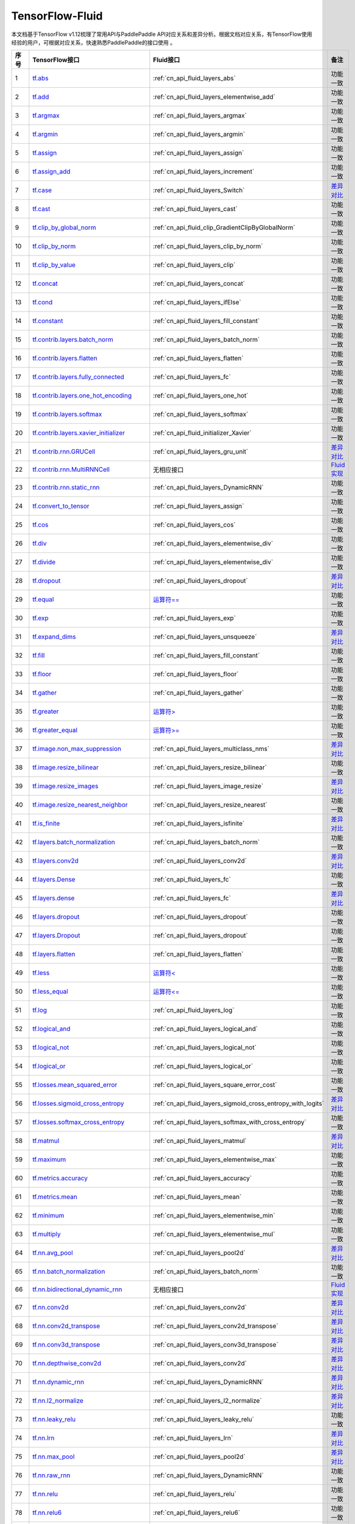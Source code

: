 .. _TensorFlow-FLuid:

#################
TensorFlow-Fluid
#################

本文档基于TensorFlow v1.12梳理了常用API与PaddlePaddle API对应关系和差异分析。根据文档对应关系，有TensorFlow使用经验的用户，可根据对应关系，快速熟悉PaddlePaddle的接口使用 。 

..  csv-table:: 
    :header: "序号", "TensorFlow接口", "Fluid接口", "备注"
    :widths: 1, 8, 8, 3

    "1", "`tf.abs <https://www.tensorflow.org/api_docs/python/tf/abs>`_", ":ref:`cn_api_fluid_layers_abs`", "功能一致"
    "2", "`tf.add <https://www.tensorflow.org/api_docs/python/tf/add>`_", ":ref:`cn_api_fluid_layers_elementwise_add`", "功能一致"
    "3", "`tf.argmax <https://www.tensorflow.org/api_docs/python/tf/argmax>`_", ":ref:`cn_api_fluid_layers_argmax`", "功能一致"
    "4", "`tf.argmin <https://www.tensorflow.org/api_docs/python/tf/argmin>`_", ":ref:`cn_api_fluid_layers_argmin`", "功能一致"
    "5", "`tf.assign <https://www.tensorflow.org/api_docs/python/tf/assign>`_", ":ref:`cn_api_fluid_layers_assign`", "功能一致"
    "6", "`tf.assign_add <https://www.tensorflow.org/api_docs/python/tf/assign_add>`_", ":ref:`cn_api_fluid_layers_increment`", "功能一致"
    "7", "`tf.case <https://www.tensorflow.org/api_docs/python/tf/case>`_", ":ref:`cn_api_fluid_layers_Switch`", "`差异对比 <https://github.com/PaddlePaddle/X2Paddle/blob/master/tensorflow2fluid/doc/tf.case.md>`_"
    "8", "`tf.cast <https://www.tensorflow.org/api_docs/python/tf/cast>`_", ":ref:`cn_api_fluid_layers_cast`", "功能一致"
    "9", "`tf.clip_by_global_norm <https://www.tensorflow.org/api_docs/python/tf/clip_by_global_norm>`_", ":ref:`cn_api_fluid_clip_GradientClipByGlobalNorm`", "功能一致"
    "10", "`tf.clip_by_norm <https://www.tensorflow.org/api_docs/python/tf/clip_by_norm>`_", ":ref:`cn_api_fluid_layers_clip_by_norm`", "功能一致"
    "11", "`tf.clip_by_value <https://www.tensorflow.org/api_docs/python/tf/clip_by_value>`_", ":ref:`cn_api_fluid_layers_clip`", "功能一致"
    "12", "`tf.concat <https://www.tensorflow.org/api_docs/python/tf/concat>`_", ":ref:`cn_api_fluid_layers_concat`", "功能一致"
    "13", "`tf.cond <https://www.tensorflow.org/api_docs/python/tf/cond>`_", ":ref:`cn_api_fluid_layers_ifElse`", "功能一致"
    "14", "`tf.constant <https://www.tensorflow.org/api_docs/python/tf/constant>`_", ":ref:`cn_api_fluid_layers_fill_constant`", "功能一致"
    "15", "`tf.contrib.layers.batch_norm <https://www.tensorflow.org/api_docs/python/tf/contrib/layers/batch_norm>`_", ":ref:`cn_api_fluid_layers_batch_norm`", "功能一致"
    "16", "`tf.contrib.layers.flatten <https://www.tensorflow.org/api_docs/python/tf/contrib/layers/flatten>`_", ":ref:`cn_api_fluid_layers_flatten`", "功能一致"
    "17", "`tf.contrib.layers.fully_connected <https://www.tensorflow.org/api_docs/python/tf/contrib/layers/fully_connected>`_", ":ref:`cn_api_fluid_layers_fc`", "功能一致"
    "18", "`tf.contrib.layers.one_hot_encoding <https://www.tensorflow.org/api_docs/python/tf/contrib/layers/one_hot_encoding>`_", ":ref:`cn_api_fluid_layers_one_hot`", "功能一致"
    "19", "`tf.contrib.layers.softmax <https://www.tensorflow.org/api_docs/python/tf/contrib/layers/softmax>`_", ":ref:`cn_api_fluid_layers_softmax`", "功能一致"
    "20", "`tf.contrib.layers.xavier_initializer <https://www.tensorflow.org/api_docs/python/tf/contrib/layers/xavier_initializer>`_", ":ref:`cn_api_fluid_initializer_Xavier`", "功能一致"
    "21", "`tf.contrib.rnn.GRUCell <https://www.tensorflow.org/api_docs/python/tf/contrib/rnn/GRUCell>`_", ":ref:`cn_api_fluid_layers_gru_unit`", "`差异对比 <https://github.com/PaddlePaddle/X2Paddle/blob/master/tensorflow2fluid/doc/tf.contrib.rnn.GRUCell.md>`_"
    "22", "`tf.contrib.rnn.MultiRNNCell <https://www.tensorflow.org/api_docs/python/tf/contrib/rnn/MultiRNNCell>`_", "无相应接口", "`Fluid实现 <https://github.com/PaddlePaddle/X2Paddle/blob/master/tensorflow2fluid/doc/tf.nn.rnn_cell.MultiRNNCell.md>`_"
    "23", "`tf.contrib.rnn.static_rnn <https://www.tensorflow.org/api_docs/python/tf/contrib/rnn/static_rnn>`_", ":ref:`cn_api_fluid_layers_DynamicRNN`", "功能一致"
    "24", "`tf.convert_to_tensor <https://www.tensorflow.org/api_docs/python/tf/convert_to_tensor>`_", ":ref:`cn_api_fluid_layers_assign`", "功能一致"
    "25", "`tf.cos <https://www.tensorflow.org/api_docs/python/tf/cos>`_", ":ref:`cn_api_fluid_layers_cos`", "功能一致"
    "26", "`tf.div <https://www.tensorflow.org/api_docs/python/tf/div>`_", ":ref:`cn_api_fluid_layers_elementwise_div`", "功能一致"
    "27", "`tf.divide <https://www.tensorflow.org/api_docs/python/tf/divide>`_", ":ref:`cn_api_fluid_layers_elementwise_div`", "功能一致"
    "28", "`tf.dropout <https://www.tensorflow.org/api_docs/python/tf/dropout>`_", ":ref:`cn_api_fluid_layers_dropout`", "`差异对比 <https://github.com/PaddlePaddle/X2Paddle/blob/master/tensorflow2fluid/doc/tf.nn.dropout.md>`_"
    "29", "`tf.equal <https://www.tensorflow.org/api_docs/python/tf/equal>`_", "`运算符== <https://github.com/PaddlePaddle/X2Paddle/blob/doc/tensorflow2fluid/doc/compare_op.md>`_", "功能一致"
    "30", "`tf.exp <https://www.tensorflow.org/api_docs/python/tf/exp>`_", ":ref:`cn_api_fluid_layers_exp`", "功能一致"
    "31", "`tf.expand_dims <https://www.tensorflow.org/api_docs/python/tf/expand_dims>`_", ":ref:`cn_api_fluid_layers_unsqueeze`", "`差异对比 <https://github.com/PaddlePaddle/X2Paddle/blob/master/tensorflow2fluid/doc/tf.expand_dims.md>`_"
    "32", "`tf.fill <https://www.tensorflow.org/api_docs/python/tf/fill>`_", ":ref:`cn_api_fluid_layers_fill_constant`", "功能一致"
    "33", "`tf.floor <https://www.tensorflow.org/api_docs/python/tf/floor>`_", ":ref:`cn_api_fluid_layers_floor`", "功能一致"
    "34", "`tf.gather <https://www.tensorflow.org/api_docs/python/tf/gather>`_", ":ref:`cn_api_fluid_layers_gather`", "功能一致"
    "35", "`tf.greater <https://www.tensorflow.org/api_docs/python/tf/greater>`_", "`运算符> <https://github.com/PaddlePaddle/X2Paddle/blob/doc/tensorflow2fluid/doc/compare_op.md>`_", "功能一致"
    "36", "`tf.greater_equal <https://www.tensorflow.org/api_docs/python/tf/greater_equal>`_", "`运算符>= <https://github.com/PaddlePaddle/X2Paddle/blob/doc/tensorflow2fluid/doc/compare_op.md>`_", "功能一致"
    "37", "`tf.image.non_max_suppression <https://www.tensorflow.org/api_docs/python/tf/image/non_max_suppression>`_", ":ref:`cn_api_fluid_layers_multiclass_nms`", "`差异对比 <https://github.com/PaddlePaddle/X2Paddle/blob/master/tensorflow2fluid/doc/tf.image.non_max_suppression.md>`_"
    "38", "`tf.image.resize_bilinear <https://www.tensorflow.org/api_docs/python/tf/image/resize_bilinear>`_", ":ref:`cn_api_fluid_layers_resize_bilinear`", "功能一致"
    "39", "`tf.image.resize_images <https://www.tensorflow.org/api_docs/python/tf/image/resize_images>`_", ":ref:`cn_api_fluid_layers_image_resize`", "`差异对比 <https://github.com/PaddlePaddle/X2Paddle/blob/master/tensorflow2fluid/doc/tf.image.resize_images.md>`_"
    "40", "`tf.image.resize_nearest_neighbor <https://www.tensorflow.org/api_docs/python/tf/image/resize_nearest_neighbor>`_", ":ref:`cn_api_fluid_layers_resize_nearest`", "功能一致"
    "41", "`tf.is_finite <https://www.tensorflow.org/api_docs/python/tf/is_finite>`_", ":ref:`cn_api_fluid_layers_isfinite`", "`差异对比 <https://github.com/PaddlePaddle/X2Paddle/blob/master/tensorflow2fluid/doc/tf.math.is_finite.md>`_"
    "42", "`tf.layers.batch_normalization <https://www.tensorflow.org/api_docs/python/tf/layers/batch_normalization>`_", ":ref:`cn_api_fluid_layers_batch_norm`", "功能一致"
    "43", "`tf.layers.conv2d <https://www.tensorflow.org/api_docs/python/tf/layers/conv2d>`_", ":ref:`cn_api_fluid_layers_conv2d`", "`差异对比 <https://github.com/PaddlePaddle/X2Paddle/blob/master/tensorflow2fluid/doc/tf.layers.conv2d.md>`_"
    "44", "`tf.layers.Dense <https://www.tensorflow.org/api_docs/python/tf/layers/Dense>`_", ":ref:`cn_api_fluid_layers_fc`", "功能一致"
    "45", "`tf.layers.dense <https://www.tensorflow.org/api_docs/python/tf/layers/dense>`_", ":ref:`cn_api_fluid_layers_fc`", "`差异对比 <https://github.com/PaddlePaddle/X2Paddle/blob/master/tensorflow2fluid/doc/tf.layers.dense.md>`_"
    "46", "`tf.layers.dropout <https://www.tensorflow.org/api_docs/python/tf/layers/dropout>`_", ":ref:`cn_api_fluid_layers_dropout`", "功能一致"
    "47", "`tf.layers.Dropout <https://www.tensorflow.org/api_docs/python/tf/layers/Dropout>`_", ":ref:`cn_api_fluid_layers_dropout`", "功能一致"
    "48", "`tf.layers.flatten <https://www.tensorflow.org/api_docs/python/tf/layers/flatten>`_", ":ref:`cn_api_fluid_layers_flatten`", "功能一致"
    "49", "`tf.less <https://www.tensorflow.org/api_docs/python/tf/less>`_", "`运算符< <https://github.com/PaddlePaddle/X2Paddle/blob/doc/tensorflow2fluid/doc/compare_op.md>`_", "功能一致"
    "50", "`tf.less_equal <https://www.tensorflow.org/api_docs/python/tf/less_equal>`_", "`运算符<= <https://github.com/PaddlePaddle/X2Paddle/blob/doc/tensorflow2fluid/doc/compare_op.md>`_", "功能一致"
    "51", "`tf.log <https://www.tensorflow.org/api_docs/python/tf/log>`_", ":ref:`cn_api_fluid_layers_log`", "功能一致"
    "52", "`tf.logical_and <https://www.tensorflow.org/api_docs/python/tf/logical_and>`_", ":ref:`cn_api_fluid_layers_logical_and`", "功能一致"
    "53", "`tf.logical_not <https://www.tensorflow.org/api_docs/python/tf/logical_not>`_", ":ref:`cn_api_fluid_layers_logical_not`", "功能一致"
    "54", "`tf.logical_or <https://www.tensorflow.org/api_docs/python/tf/logical_or>`_", ":ref:`cn_api_fluid_layers_logical_or`", "功能一致"
    "55", "`tf.losses.mean_squared_error <https://www.tensorflow.org/api_docs/python/tf/losses/mean_squared_error>`_", ":ref:`cn_api_fluid_layers_square_error_cost`", "功能一致"
    "56", "`tf.losses.sigmoid_cross_entropy <https://www.tensorflow.org/api_docs/python/tf/losses/sigmoid_cross_entropy>`_", ":ref:`cn_api_fluid_layers_sigmoid_cross_entropy_with_logits`", "`差异对比 <https://github.com/PaddlePaddle/X2Paddle/blob/master/tensorflow2fluid/doc/tf.losses.sigmoid_cross_entropy.md>`_"
    "57", "`tf.losses.softmax_cross_entropy <https://www.tensorflow.org/api_docs/python/tf/losses/softmax_cross_entropy>`_", ":ref:`cn_api_fluid_layers_softmax_with_cross_entropy`", "功能一致"
    "58", "`tf.matmul <https://www.tensorflow.org/api_docs/python/tf/matmul>`_", ":ref:`cn_api_fluid_layers_matmul`", "`差异对比 <https://github.com/PaddlePaddle/X2Paddle/blob/master/tensorflow2fluid/doc/tf.matmul.md>`_"
    "59", "`tf.maximum <https://www.tensorflow.org/api_docs/python/tf/maximum>`_", ":ref:`cn_api_fluid_layers_elementwise_max`", "功能一致"
    "60", "`tf.metrics.accuracy <https://www.tensorflow.org/api_docs/python/tf/metrics/accuracy>`_", ":ref:`cn_api_fluid_layers_accuracy`", "功能一致"
    "61", "`tf.metrics.mean <https://www.tensorflow.org/api_docs/python/tf/metrics/mean>`_", ":ref:`cn_api_fluid_layers_mean`", "功能一致"
    "62", "`tf.minimum <https://www.tensorflow.org/api_docs/python/tf/minimum>`_", ":ref:`cn_api_fluid_layers_elementwise_min`", "功能一致"
    "63", "`tf.multiply <https://www.tensorflow.org/api_docs/python/tf/multiply>`_", ":ref:`cn_api_fluid_layers_elementwise_mul`", "功能一致"
    "64", "`tf.nn.avg_pool <https://www.tensorflow.org/api_docs/python/tf/nn/avg_pool>`_", ":ref:`cn_api_fluid_layers_pool2d`", "`差异对比 <https://github.com/PaddlePaddle/X2Paddle/blob/master/tensorflow2fluid/doc/tf.nn.avg_pool.md>`_"
    "65", "`tf.nn.batch_normalization <https://www.tensorflow.org/api_docs/python/tf/nn/batch_normalization>`_", ":ref:`cn_api_fluid_layers_batch_norm`", "功能一致"
    "66", "`tf.nn.bidirectional_dynamic_rnn <https://www.tensorflow.org/api_docs/python/tf/nn/bidirectional_dynamic_rnn>`_", "无相应接口", "`Fluid实现 <https://github.com/PaddlePaddle/X2Paddle/blob/master/tensorflow2fluid/doc/tf.nn.bidirectional_dynamic_rnn.md>`_"
    "67", "`tf.nn.conv2d <https://www.tensorflow.org/api_docs/python/tf/nn/conv2d>`_", ":ref:`cn_api_fluid_layers_conv2d`", "`差异对比 <https://github.com/PaddlePaddle/X2Paddle/blob/master/tensorflow2fluid/doc/tf.nn.conv2d.md>`_"
    "68", "`tf.nn.conv2d_transpose <https://www.tensorflow.org/api_docs/python/tf/nn/conv2d_transpose>`_", ":ref:`cn_api_fluid_layers_conv2d_transpose`", "`差异对比 <https://github.com/PaddlePaddle/X2Paddle/blob/master/tensorflow2fluid/doc/tf.nn.conv2d_transpose.md>`_"
    "69", "`tf.nn.conv3d_transpose <https://www.tensorflow.org/api_docs/python/tf/nn/conv3d_transpose>`_", ":ref:`cn_api_fluid_layers_conv3d_transpose`", "`差异对比 <https://github.com/PaddlePaddle/X2Paddle/blob/master/tensorflow2fluid/doc/tf.nn.conv3d_transpose.md>`_"
    "70", "`tf.nn.depthwise_conv2d <https://www.tensorflow.org/api_docs/python/tf/nn/depthwise_conv2d>`_", ":ref:`cn_api_fluid_layers_conv2d`", "`差异对比 <https://github.com/PaddlePaddle/X2Paddle/blob/master/tensorflow2fluid/doc/tf.nn.depthwise_conv2d.md>`_"
    "71", "`tf.nn.dynamic_rnn <https://www.tensorflow.org/api_docs/python/tf/nn/dynamic_rnn>`_", ":ref:`cn_api_fluid_layers_DynamicRNN`", "`差异对比 <https://github.com/PaddlePaddle/X2Paddle/blob/master/tensorflow2fluid/doc/tf.nn.dynamic_rnn.md>`_"
    "72", "`tf.nn.l2_normalize <https://www.tensorflow.org/api_docs/python/tf/nn/l2_normalize>`_", ":ref:`cn_api_fluid_layers_l2_normalize`", "`差异对比 <https://github.com/PaddlePaddle/X2Paddle/blob/master/tensorflow2fluid/doc/tf.nn.l2_normalize.md>`_"
    "73", "`tf.nn.leaky_relu <https://www.tensorflow.org/api_docs/python/tf/nn/leaky_relu>`_", ":ref:`cn_api_fluid_layers_leaky_relu`", "功能一致"
    "74", "`tf.nn.lrn <https://www.tensorflow.org/api_docs/python/tf/nn/lrn>`_", ":ref:`cn_api_fluid_layers_lrn`", "`差异对比 <https://github.com/PaddlePaddle/X2Paddle/blob/master/tensorflow2fluid/doc/tf.nn.lrn.md>`_"
    "75", "`tf.nn.max_pool <https://www.tensorflow.org/api_docs/python/tf/nn/max_pool>`_", ":ref:`cn_api_fluid_layers_pool2d`", "`差异对比 <https://github.com/PaddlePaddle/X2Paddle/blob/master/tensorflow2fluid/doc/tf.nn.max_pool.md>`_"
    "76", "`tf.nn.raw_rnn <https://www.tensorflow.org/api_docs/python/tf/nn/raw_rnn>`_", ":ref:`cn_api_fluid_layers_DynamicRNN`", "功能一致"
    "77", "`tf.nn.relu <https://www.tensorflow.org/api_docs/python/tf/nn/relu>`_", ":ref:`cn_api_fluid_layers_relu`", "功能一致"
    "78", "`tf.nn.relu6 <https://www.tensorflow.org/api_docs/python/tf/nn/relu6>`_", ":ref:`cn_api_fluid_layers_relu6`", "功能一致"
    "79", "`tf.nn.rnn_cell.LSTMCell <https://www.tensorflow.org/api_docs/python/tf/nn/rnn_cell/LSTMCell>`_", ":ref:`cn_api_fluid_layers_lstm_unit`", "`差异对比 <https://github.com/PaddlePaddle/X2Paddle/blob/master/tensorflow2fluid/doc/tf.nn.rnn_cell.LSTMCell.md>`_"
    "80", "`tf.nn.separable_conv2d <https://www.tensorflow.org/api_docs/python/tf/nn/separable_conv2d>`_", "无相应接口", "`Fluid实现 <https://github.com/PaddlePaddle/X2Paddle/blob/master/tensorflow2fluid/doc/tf.nn.separable_conv2d.md>`_"
    "81", "`tf.nn.sigmoid <https://www.tensorflow.org/api_docs/python/tf/nn/sigmoid>`_", ":ref:`cn_api_fluid_layers_sigmoid`", "功能一致"
    "82", "`tf.nn.sigmoid_cross_entropy_with_logits <https://www.tensorflow.org/api_docs/python/tf/nn/sigmoid_cross_entropy_with_logits>`_", ":ref:`cn_api_fluid_layers_sigmoid_cross_entropy_with_logits`", "功能一致"
    "83", "`tf.nn.softmax <https://www.tensorflow.org/api_docs/python/tf/nn/softmax>`_", ":ref:`cn_api_fluid_layers_softmax`", "功能一致"
    "84", "`tf.nn.softmax_cross_entropy_with_logits <https://www.tensorflow.org/api_docs/python/tf/nn/softmax_cross_entropy_with_logits>`_", ":ref:`cn_api_fluid_layers_softmax_with_cross_entropy`", "`差异对比 <https://github.com/PaddlePaddle/X2Paddle/blob/master/tensorflow2fluid/doc/tf.nn.softmax_cross_entropy_with_logits.md>`_"
    "85", "`tf.nn.softplus <https://www.tensorflow.org/api_docs/python/tf/nn/softplus>`_", ":ref:`cn_api_fluid_layers_softplus`", "功能一致"
    "86", "`tf.nn.softsign <https://www.tensorflow.org/api_docs/python/tf/nn/softsign>`_", ":ref:`cn_api_fluid_layers_softsign`", "功能一致"
    "87", "`tf.nn.tanh <https://www.tensorflow.org/api_docs/python/tf/nn/tanh>`_", ":ref:`cn_api_fluid_layers_tanh`", "功能一致"
    "88", "`tf.one_hot <https://www.tensorflow.org/api_docs/python/tf/one_hot>`_", ":ref:`cn_api_fluid_layers_one_hot`", "`差异对比 <https://github.com/PaddlePaddle/X2Paddle/blob/master/tensorflow2fluid/doc/tf.one_hot.md>`_"
    "89", "`tf.ones <https://www.tensorflow.org/api_docs/python/tf/ones>`_", ":ref:`cn_api_fluid_layers_ones`", "功能一致"
    "90", "`tf.ones_initializer <https://www.tensorflow.org/api_docs/python/tf/ones_initializer>`_", ":ref:`cn_api_fluid_initializer_Constant`", "功能一致"
    "91", "`tf.pad <https://www.tensorflow.org/api_docs/python/tf/pad>`_", ":ref:`cn_api_fluid_layers_pad`", "`差异对比 <https://github.com/PaddlePaddle/X2Paddle/blob/master/tensorflow2fluid/doc/tf.pad.md>`_"
    "92", "`tf.placeholder <https://www.tensorflow.org/api_docs/python/tf/placeholder>`_", ":ref:`cn_api_fluid_layers_data`", "`差异对比 <https://github.com/PaddlePaddle/X2Paddle/blob/master/tensorflow2fluid/doc/tf.placeholder.md>`_"
    "93", "`tf.pow <https://www.tensorflow.org/api_docs/python/tf/pow>`_", ":ref:`cn_api_fluid_layers_pow`", "功能一致"
    "94", "`tf.print <https://www.tensorflow.org/api_docs/python/tf/print>`_", ":ref:`cn_api_fluid_layers_print`", "`差异对比 <https://github.com/PaddlePaddle/X2Paddle/blob/master/tensorflow2fluid/doc/tf.print.md>`_"
    "95", "`tf.py_func <https://www.tensorflow.org/api_docs/python/tf/py_func>`_", ":ref:`cn_api_fluid_layers_py_func`", "功能一致"
    "96", "`tf.random_normal <https://www.tensorflow.org/api_docs/python/tf/random_normal>`_", ":ref:`cn_api_fluid_layers_gaussian_random`", "功能一致"
    "97", "`tf.random_normal_initializer <https://www.tensorflow.org/api_docs/python/tf/random_normal_initializer>`_", ":ref:`cn_api_fluid_initializer_Normal`", "功能一致"
    "98", "`tf.random_uniform <https://www.tensorflow.org/api_docs/python/tf/random_uniform>`_", ":ref:`cn_api_fluid_layers_uniform_random`", "功能一致"
    "99", "`tf.random_uniform_initializer <https://www.tensorflow.org/api_docs/python/tf/random_uniform_initializer>`_", ":ref:`cn_api_fluid_initializer_UniformInitializer`", "功能一致"
    "100", "`tf.reduce_logsumexp <https://www.tensorflow.org/api_docs/python/tf/reduce_logsumexp>`_", "无相应接口", "`Fluid实现 <https://github.com/PaddlePaddle/X2Paddle/blob/master/tensorflow2fluid/doc/tf.nn.reduce_logsumexp.md>`_"
    "101", "`tf.reduce_max <https://www.tensorflow.org/api_docs/python/tf/reduce_max>`_", ":ref:`cn_api_fluid_layers_reduce_max`", "功能一致"
    "102", "`tf.reduce_mean <https://www.tensorflow.org/api_docs/python/tf/reduce_mean>`_", ":ref:`cn_api_fluid_layers_reduce_mean`", "功能一致"
    "103", "`tf.reduce_min <https://www.tensorflow.org/api_docs/python/tf/reduce_min>`_", ":ref:`cn_api_fluid_layers_reduce_min`", "功能一致"
    "104", "`tf.reduce_sum <https://www.tensorflow.org/api_docs/python/tf/reduce_sum>`_", ":ref:`cn_api_fluid_layers_reduce_sum`", "功能一致"
    "105", "`tf.reshape <https://www.tensorflow.org/api_docs/python/tf/reshape>`_", ":ref:`cn_api_fluid_layers_reshape`", "`差异对比 <https://github.com/PaddlePaddle/X2Paddle/blob/master/tensorflow2fluid/doc/tf.reshape.md>`_"
    "106", "`tf.reverse <https://www.tensorflow.org/api_docs/python/tf/reverse>`_", ":ref:`cn_api_fluid_layers_reverse`", "功能一致"
    "107", "`tf.reverse_sequence <https://www.tensorflow.org/api_docs/python/tf/reverse_sequence>`_", ":ref:`cn_api_fluid_layers_sequence_reverse`", "功能一致"
    "108", "`tf.reverse_sequence <https://www.tensorflow.org/api_docs/python/tf/reverse_sequence>`_", ":ref:`cn_api_fluid_layers_sequence_reverse`", "`差异对比 <https://github.com/PaddlePaddle/X2Paddle/blob/master/tensorflow2fluid/doc/tf.reverse_sequence.md>`_"
    "109", "`tf.reverse_v2 <https://www.tensorflow.org/api_docs/python/tf/reverse_v2>`_", ":ref:`cn_api_fluid_layers_reverse`", "功能一致"
    "110", "`tf.round <https://www.tensorflow.org/api_docs/python/tf/round>`_", ":ref:`cn_api_fluid_layers_round`", "功能一致"
    "111", "`tf.rsqrt <https://www.tensorflow.org/api_docs/python/tf/rsqrt>`_", "无相应接口", "`Fluid实现 <https://github.com/PaddlePaddle/X2Paddle/blob/master/tensorflow2fluid/doc/tf.math.rsqrt.md>`_"
    "112", "`tf.scalar_mul <https://www.tensorflow.org/api_docs/python/tf/scalar_mul>`_", ":ref:`cn_api_fluid_layers_scale`", "功能一致"
    "113", "`tf.scatter_update <https://www.tensorflow.org/api_docs/python/tf/scatter_update>`_", ":ref:`cn_api_fluid_layers_scatter`", "`差异对比 <https://github.com/PaddlePaddle/X2Paddle/blob/master/tensorflow2fluid/doc/tf.scatter_update.md>`_"
    "114", "`tf.sequence_mask <https://www.tensorflow.org/api_docs/python/tf/sequence_mask>`_", ":ref:`cn_api_fluid_layers_sequence_mask`", "功能一致"
    "115", "`tf.shape <https://www.tensorflow.org/api_docs/python/tf/shape>`_", ":ref:`cn_api_fluid_layers_shape`", "功能一致"
    "116", "`tf.sigmoid <https://www.tensorflow.org/api_docs/python/tf/sigmoid>`_", ":ref:`cn_api_fluid_layers_sigmoid`", "功能一致"
    "117", "`tf.sin <https://www.tensorflow.org/api_docs/python/tf/sin>`_", ":ref:`cn_api_fluid_layers_sin`", "功能一致"
    "118", "`tf.slice <https://www.tensorflow.org/api_docs/python/tf/slice>`_", ":ref:`cn_api_fluid_layers_slice`", "`差异对比 <https://github.com/PaddlePaddle/X2Paddle/blob/master/tensorflow2fluid/doc/tf.slice.md>`_"
    "119", "`tf.softmax <https://www.tensorflow.org/api_docs/python/tf/softmax>`_", ":ref:`cn_api_fluid_layers_softmax`", "功能一致"
    "120", "`tf.split <https://www.tensorflow.org/api_docs/python/tf/split>`_", ":ref:`cn_api_fluid_layers_split`", "`差异对比 <https://github.com/PaddlePaddle/X2Paddle/blob/master/tensorflow2fluid/doc/tf.split.md>`_"
    "121", "`tf.sqrt <https://www.tensorflow.org/api_docs/python/tf/sqrt>`_", ":ref:`cn_api_fluid_layers_sqrt`", "功能一致"
    "122", "`tf.square <https://www.tensorflow.org/api_docs/python/tf/square>`_", ":ref:`cn_api_fluid_layers_square`", "功能一致"
    "123", "`tf.squared_difference <https://www.tensorflow.org/api_docs/python/tf/squared_difference>`_", "无相应接口", "`Fluid实现 <https://github.com/PaddlePaddle/X2Paddle/blob/master/tensorflow2fluid/doc/tf.squared_difference.md>`_"
    "124", "`tf.squeeze <https://www.tensorflow.org/api_docs/python/tf/squeeze>`_", ":ref:`cn_api_fluid_layers_squeeze`", "功能一致"
    "125", "`tf.stack <https://www.tensorflow.org/api_docs/python/tf/stack>`_", ":ref:`cn_api_fluid_layers_stack`", "功能一致"
    "126", "`tf.stop_gradient <https://www.tensorflow.org/api_docs/python/tf/stop_gradient>`_", "无相应接口", "`Fluid实现 <https://github.com/PaddlePaddle/X2Paddle/blob/master/tensorflow2fluid/doc/tf.stop_gradient.md>`_"
    "127", "`tf.subtract <https://www.tensorflow.org/api_docs/python/tf/subtract>`_", ":ref:`cn_api_fluid_layers_elementwise_sub`", "功能一致"
    "128", "`tf.tanh <https://www.tensorflow.org/api_docs/python/tf/tanh>`_", ":ref:`cn_api_fluid_layers_tanh`", "功能一致"
    "129", "`tf.tile <https://www.tensorflow.org/api_docs/python/tf/tile>`_", ":ref:`cn_api_fluid_layers_expand`", "功能一致"
    "130", "`tf.top_k <https://www.tensorflow.org/api_docs/python/tf/top_k>`_", ":ref:`cn_api_fluid_layers_topk`", "`差异对比 <https://github.com/PaddlePaddle/X2Paddle/blob/master/tensorflow2fluid/doc/tf.nn.top_k.md>`_"
    "131", "`tf.train.AdagradOptimizer <https://www.tensorflow.org/api_docs/python/tf/train/AdagradOptimizer>`_", ":ref:`cn_api_fluid_optimizer_AdagradOptimizer`", "功能一致"
    "132", "`tf.train.AdamOptimizer <https://www.tensorflow.org/api_docs/python/tf/train/AdamOptimizer>`_", ":ref:`cn_api_fluid_optimizer_Adam`", "功能一致"
    "133", "`tf.train.exponential_decay <https://www.tensorflow.org/api_docs/python/tf/train/exponential_decay>`_", ":ref:`cn_api_fluid_layers_exponential_decay`", "功能一致"
    "134", "`tf.train.GradientDescentOptimizer <https://www.tensorflow.org/api_docs/python/tf/train/GradientDescentOptimizer>`_", ":ref:`cn_api_fluid_optimizer_SGDOptimizer`", "功能一致"
    "135", "`tf.train.MomentumOptimizer <https://www.tensorflow.org/api_docs/python/tf/train/MomentumOptimizer>`_", ":ref:`cn_api_fluid_optimizer_MomentumOptimizer`", "功能一致"
    "136", "`tf.train.polynomial_decay <https://www.tensorflow.org/api_docs/python/tf/train/polynomial_decay>`_", ":ref:`cn_api_fluid_layers_polynomial_decay`", "功能一致"
    "137", "`tf.train.RMSPropOptimizer <https://www.tensorflow.org/api_docs/python/tf/train/RMSPropOptimizer>`_", ":ref:`cn_api_fluid_optimizer_RMSPropOptimizer`", "功能一致"
    "138", "`tf.transpose <https://www.tensorflow.org/api_docs/python/tf/transpose>`_", ":ref:`cn_api_fluid_layers_transpose`", "功能一致"
    "139", "`tf.truediv <https://www.tensorflow.org/api_docs/python/tf/truediv>`_", ":ref:`cn_api_fluid_layers_elementwise_div`", "功能一致"
    "140", "`tf.truncated_normal <https://www.tensorflow.org/api_docs/python/tf/truncated_normal>`_", ":ref:`cn_api_fluid_initializer_TruncatedNormal`", "功能一致"
    "141", "`tf.truncated_normal_initializer <https://www.tensorflow.org/api_docs/python/tf/truncated_normal_initializer>`_", ":ref:`cn_api_fluid_initializer_TruncatedNormal`", "功能一致"
    "142", "`tf.unstack <https://www.tensorflow.org/api_docs/python/tf/unstack>`_", ":ref:`cn_api_fluid_layers_unstack`", "功能一致"
    "143", "`tf.Variable <https://www.tensorflow.org/api_docs/python/tf/Variable>`_", ":ref:`cn_api_fluid_layers_create_parameter`", "功能一致"
    "144", "`tf.while_loop <https://www.tensorflow.org/api_docs/python/tf/while_loop>`_", ":ref:`cn_api_fluid_layers_While`", "`差异对比 <https://github.com/PaddlePaddle/X2Paddle/blob/master/tensorflow2fluid/doc/tf.while_loop.md>`_"
    "145", "`tf.zeros <https://www.tensorflow.org/api_docs/python/tf/zeros>`_", ":ref:`cn_api_fluid_layers_zeros`", "功能一致"
    "146", "`tf.zeros_initializer <https://www.tensorflow.org/api_docs/python/tf/zeros_initializer>`_", ":ref:`cn_api_fluid_initializer_Constant`", "功能一致"
